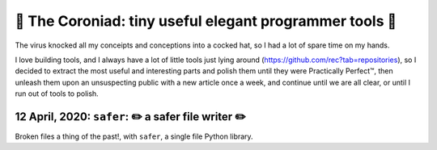 👑 The Coroniad: tiny useful elegant programmer tools 👑
----------------------------------------------------------------

.. image:: https://raw.githubusercontent.com/ManiacalLabs/DocsFiles/master/BiblioPixel/README.gif
   :target: https://raw.githubusercontent.com/ManiacalLabs/DocsFiles/master/BiblioPixel/README.gif
   :alt: The Coroniad
   :align: center
   :scale: 50%

The virus knocked all my conceipts and conceptions into a cocked hat, so I had a lot of spare time
on my hands.

I love building tools, and I always have a lot of little tools just lying around 
(https://github.com/rec?tab=repositories), so I decided to extract the most useful and interesting parts
and polish them until they were Practically Perfect™, then unleash them upon an unsuspecting public with 
a new article once a week, and continue until we are all clear, or until I run out of tools to polish.

12 April, 2020: ``safer``: ✏️ a safer file writer ✏️
====================================================

Broken files a thing of the past!, with ``safer``, a single file Python library.

